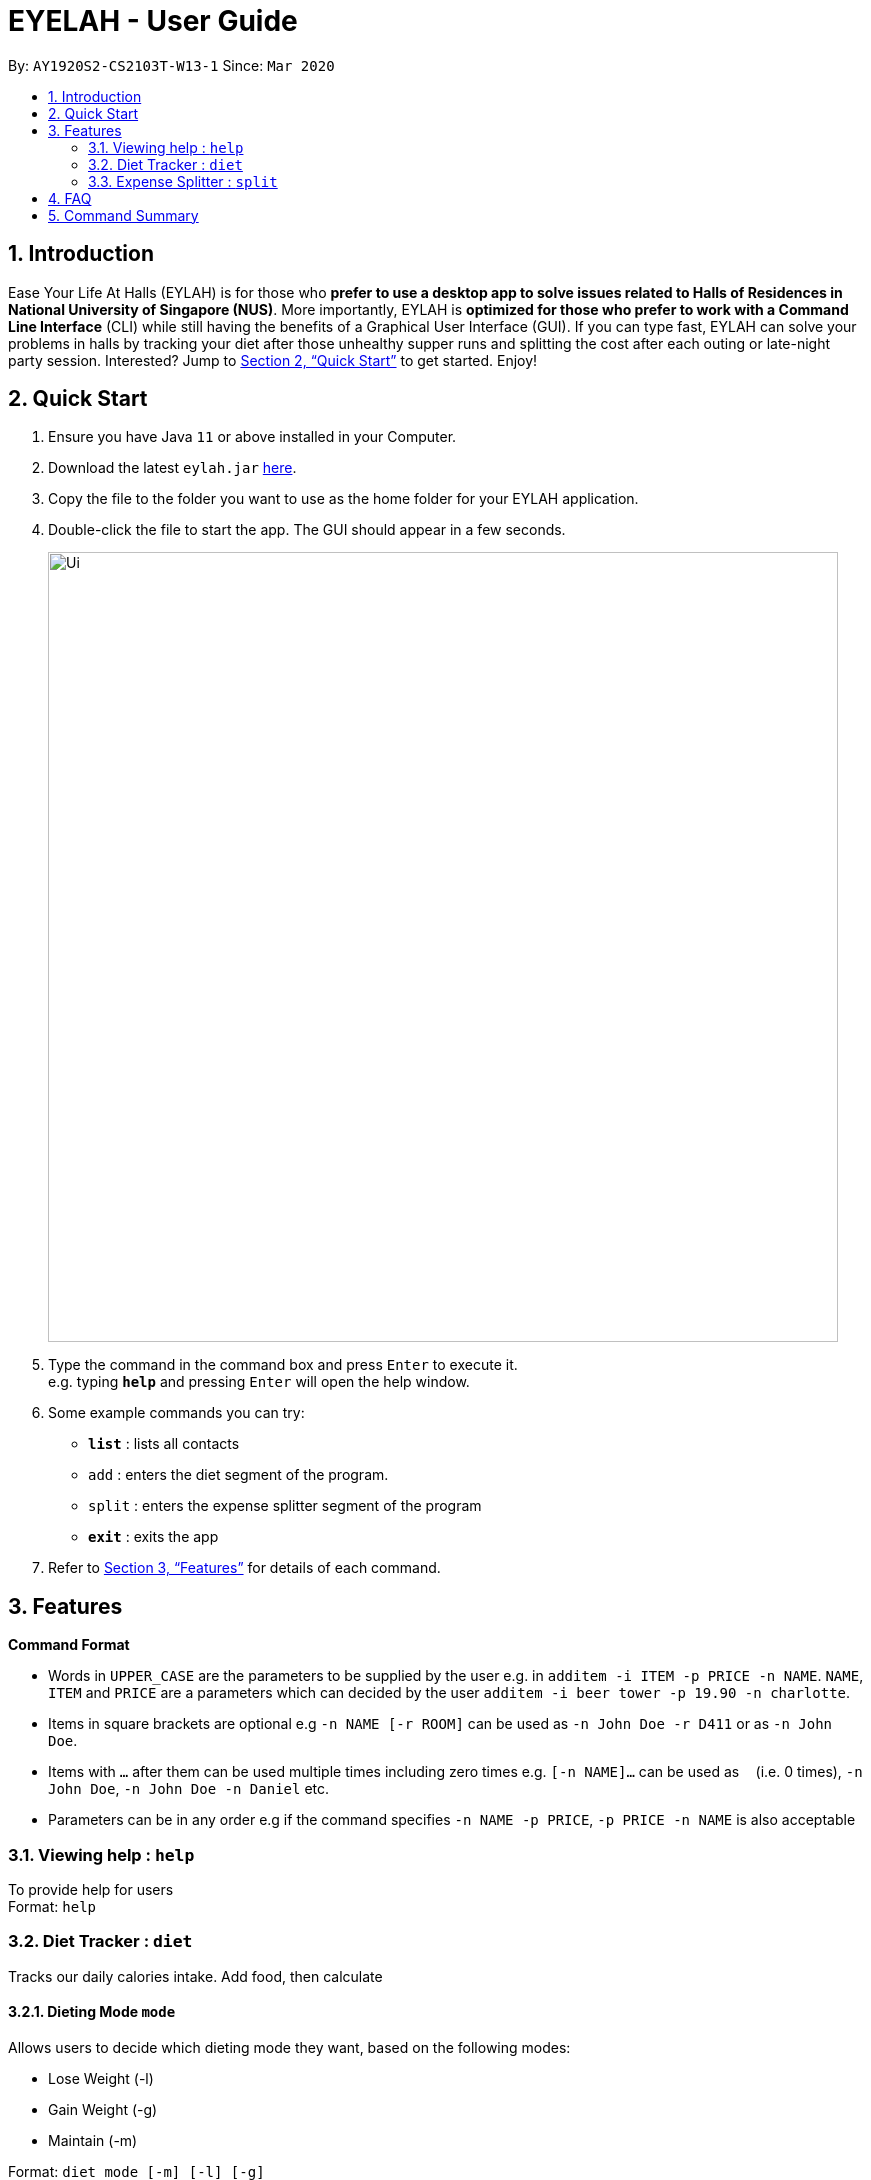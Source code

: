= EYELAH - User Guide
:site-section: UserGuide
:toc:
:toc-title:
:toc-placement: preamble
:sectnums:
:imagesDir: images
:stylesDir: stylesheets
:xrefstyle: full
:experimental:
ifdef::env-github[]
:tip-caption: :bulb:
:note-caption: :information_source:
endif::[]
:repoURL: https://github.com/AY1920S2-CS2103T-W13-1/main

By: `AY1920S2-CS2103T-W13-1`      Since: `Mar 2020`

== Introduction

Ease Your Life At Halls (EYLAH) is for those who *prefer to use a desktop app to solve issues related to Halls of
Residences in National University of Singapore (NUS)*. More importantly, EYLAH is *optimized for those who prefer to
work with a Command Line Interface* (CLI) while still having the benefits of a Graphical User Interface (GUI).
If you can type fast, EYLAH can solve your problems in halls by tracking your diet after those unhealthy supper runs
and splitting the cost after each outing or late-night party session. Interested?
Jump to <<Quick Start>> to get started. Enjoy!

== Quick Start

.  Ensure you have Java `11` or above installed in your Computer.
.  Download the latest `eylah.jar` link:{repoURL}/releases[here].
.  Copy the file to the folder you want to use as the home folder for your EYLAH application.
.  Double-click the file to start the app. The GUI should appear in a few seconds.
+
image::Ui.png[width="790"]
+
.  Type the command in the command box and press kbd:[Enter] to execute it. +
e.g. typing *`help`* and pressing kbd:[Enter] will open the help window.
.  Some example commands you can try:

* *`list`* : lists all contacts
* `add` : enters the diet segment of the program.
* `split` : enters the expense splitter segment of the program
* *`exit`* : exits the app

.  Refer to <<Features>> for details of each command.

[[Features]]
== Features

====
*Command Format*

* Words in `UPPER_CASE` are the parameters to be supplied by the user e.g. in `additem -i ITEM -p PRICE -n NAME`. `NAME`, `ITEM` and
`PRICE` are a parameters which can decided by the user `additem -i beer tower -p 19.90 -n charlotte`.
* Items in square brackets are optional e.g `-n NAME [-r ROOM]` can be used as `-n John Doe -r D411` or as `-n John Doe`.
* Items with `…`​ after them can be used multiple times including zero times e.g. `[-n NAME]...` can be used as `{nbsp}`
(i.e. 0 times), `-n John Doe`, `-n John Doe -n Daniel` etc.
* Parameters can be in any order e.g if the command specifies `-n NAME -p PRICE`, `-p PRICE -n NAME` is also acceptable
====

=== Viewing help : `help`
To provide help for users +
Format: `help`

=== Diet Tracker : `diet`

Tracks our daily calories intake. Add food, then calculate

==== Dieting Mode `mode`
Allows users to decide which dieting mode they want, based on the following modes: +

* Lose Weight (-l)
* Gain Weight (-g)
* Maintain (-m)

Format: `diet mode [-m] [-l] [-g]` +
Example: `diet mode -m`

==== Store Height `height`
Allows user to input their height.

Format: `height HEIGHT` +
Example: `height 172`

NOTE: Height in centimetres (cm), rounded to nearest centimetre

==== Store Weight `weight`
Allows user to input their weight.

Format: `weight WEIGHT` +
Example: `weight 65.7`

NOTE: Weight in kilograms (kg), rounded to nearest kilogram


==== Add food `add`
Adds food to the list.

Format: `add food CALORIES` +
Example: `add Fishball Noodles 383`

==== List items `list`
List all the items in your current diet tracker. Show different data based on flags.

* List all food and data in tabular format (-l)
* Food consumed for the day (-g)
* Track calories over past number of days (-m)

NOTE: Default value of list is food consumed for the day. Default number of days for track calories is past week

Format: `list [-f] [-d] [-t [numDays]]` +
Example: `list -t 3`

==== Delete Food Item `delete`

Deletes a Food item from the list of foods stored. +
Format: `delete INDEX`

****
* Deletes the food item at the specified `INDEX`.
* The index refers to the index number shown in the displayed food list.
* The index *must be a positive integer* 1, 2, 3, ...
****

[TIP]
Use list to view your item indices before deletion.

Example:

* `list` +
`delete 2` +
Deletes the 2nd row of food data from the past 7 days of food.

==== Editing a Food Item `edit`

Allows you to edit either the Food name, or the calories.  +
Format: `edit INDEX [-n NAME] [-c CALORIES]`

****
* Edits the Food Item at the specified `INDEX`.
The index refers to the index number shown in the displayed Food list.
The index *must be a positive integer* 1, 2, 3, ...
* At least one of the optional fields must be provided.
* Existing values will be updated to the input values.
****

Example:

* `edit 2 -n Chicken Rice -c 585` +
Edits the name of the food item at index 2 to be 'Chicken Rice' and the calories to be '585'.

==== Calculate Daily Calories `calc`

Calculates and lists the following: +

* Total Calorie Intake for the day.
* Calories left based on your preferred dieting mode.

Format: `calc`

==== Calculate Body Mass Index (BMI) `bmi`

Allows the user to calculate their BMI based on the height and weight stored in the program. +
It will display the following data: +

* Height
* Weight
* BMI value
* BMI category

Format: `bmi [-w WEIGHT] [-h HEIGHT]`

****
* Deletes the person at the specified `INDEX`.
* The index refers to the index number shown in the displayed person list.
* The index *must be a positive integer* 1, 2, 3, ...
****

Examples:

* `height 172` +
`weight 65` +
`bmi` +
Change your height and your weight to your current measurements before calculating your BMI.
BMI is calculated based off the stored height and weight in this instance.
* `bmi 65 172` +
Calculate BMI based on the input height and weight values.

=== Expense Splitter : `split`
Splitting the Items' cost with friends. All you have to do is add the items and the names involved in splitting that item and
EYLAH will calculate the rest for you!

==== Add item `additem`
Add item and the person involved in the splitting.

Format: +
`addfood -f FOOD -c COST -n ALL` +
`addfood -f FOOD -c COST -n NAME [-n NAME]...` +
Example: +
`addfood -f pizza -c 30 -n all` +
`addfood -f pasta -c 6 -n john -n bob -n daniel`

==== Delete item  `deleteitem`
Delete the item(s) in a receipt:

Format: +
`listfood` +

Example: +
`listfood`

==== List person(s) `listamount`

Display all the Person(s) with the amount they owe you +
Format: +
`listamount` +

Example: +
`listperson`

==== List the current receipt `listreceipt`

Display the current receipt which shows all the Items and its respective price and Person(s) involved in splitting that Item +
Format: +
`listreceipt` +

Example: +
`listreceipt`

==== Paid money `paid`

When a Person pays an amount, or part of the amount, they owe you. +
Format: +
`paid INDEX` +

Example: +
`paid 2`

[TIP]
When using the `paid` command, key in the `listamount` command to find the index of the Person who paid you.


==== Exiting split to go back main menu `back`

Exits split to go back to main menu of the application. +
Format: +
`back`

==== Saving the data

Address book data are saved in the hard disk automatically after any command that changes the data. +
There is no need to save manually.

== FAQ

*Q*: How do I transfer my data to another Computer? +
*A*: Install the app in the other computer and overwrite the empty data file it creates with the file that contains the data of your previous Address Book folder.

== Command Summary

* *Remove food* `removefood -f FOOD` +
e.g. `removefood -f fries`
* *Help* : `help`
